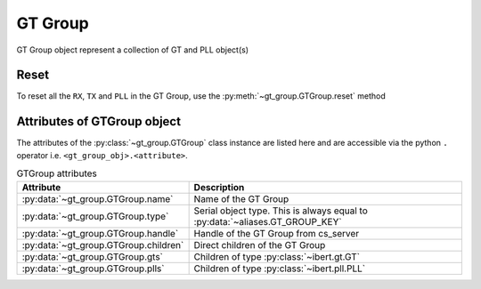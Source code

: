 ..
   Copyright (C) 2021-2022, Xilinx, Inc.
   Copyright (C) 2022-2024, Advanced Micro Devices, Inc.
   
     Licensed under the Apache License, Version 2.0 (the "License");
     you may not use this file except in compliance with the License.
     You may obtain a copy of the License at
   
         http://www.apache.org/licenses/LICENSE-2.0
   
     Unless required by applicable law or agreed to in writing, software
     distributed under the License is distributed on an "AS IS" BASIS,
     WITHOUT WARRANTIES OR CONDITIONS OF ANY KIND, either express or implied.
     See the License for the specific language governing permissions and
     limitations under the License.

.. _gt_group:

GT Group
========

.. py:currentmodule:: chipscopy.api.ibert

GT Group object represent a collection of GT and PLL object(s)

Reset
-----

To reset all the ``RX``, ``TX`` and ``PLL`` in the GT Group, use the :py:meth:`~gt_group.GTGroup.reset` method

.. code-block:: python
    :emphasize-lines: 9

    # Get all IBERT cores in the device and select the first IBERT core for use
    iberts = device.ibert_cores
    ibert_0 = ibert.at(index=0)

    # Get all the GT Groups in the IBERT core
    all_gt_groups = ibert_0.gt_groups
    first_gt_group = all_gt_groups.at(index=0)

    first_gt_group.reset()

Attributes of GTGroup object
----------------------------

The attributes of the :py:class:`~gt_group.GTGroup` class instance are listed here and are accessible
via the python ``.`` operator i.e. ``<gt_group_obj>.<attribute>``.


.. list-table:: GTGroup attributes
    :widths: 25 50
    :header-rows: 1

    * - Attribute
      - Description
    * - :py:data:`~gt_group.GTGroup.name`
      - Name of the GT Group
    * - :py:data:`~gt_group.GTGroup.type`
      - Serial object type. This is always equal to :py:data:`~aliases.GT_GROUP_KEY`
    * - :py:data:`~gt_group.GTGroup.handle`
      - Handle of the GT Group from cs_server
    * - :py:data:`~gt_group.GTGroup.children`
      - Direct children of the GT Group
    * - :py:data:`~gt_group.GTGroup.gts`
      - Children of type :py:class:`~ibert.gt.GT`
    * - :py:data:`~gt_group.GTGroup.plls`
      - Children of type :py:class:`~ibert.pll.PLL`
